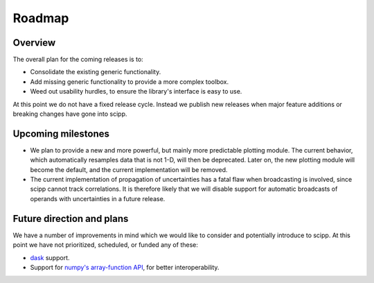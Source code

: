 .. _roadmap:

Roadmap
=======

Overview
--------

The overall plan for the coming releases is to:

- Consolidate the existing generic functionality.
- Add missing generic functionality to provide a more complex toolbox.
- Weed out usability hurdles, to ensure the library's interface is easy to use.

At this point we do not have a fixed release cycle.
Instead we publish new releases when major feature additions or breaking changes have gone into scipp.

Upcoming milestones
-------------------

- We plan to provide a new and more powerful, but mainly more predictable plotting module.
  The current behavior, which automatically resamples data that is not 1-D, will then be deprecated.
  Later on, the new plotting module will become the default, and the current implementation will be removed.
- The current implementation of propagation of uncertainties has a fatal flaw when broadcasting is involved, since scipp cannot track correlations.
  It is therefore likely that we will disable support for automatic broadcasts of operands with uncertainties in a future release.

Future direction and plans
--------------------------

We have a number of improvements in mind which we would like to consider and potentially introduce to scipp.
At this point we have not prioritized, scheduled, or funded any of these:

- `dask <https://dask.org/>`_ support.
- Support for `numpy's array-function API <https://numpy.org/doc/stable/reference/arrays.classes.html#numpy.class.__array_function__>`_, for better interoperability.
